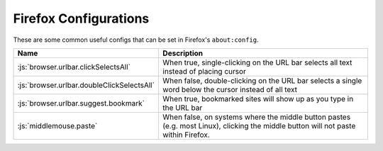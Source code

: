 ======================
Firefox Configurations
======================

.. role:: js(code)
  :language: js
  
These are some common useful configs that can be set in Firefox's ``about:config``.

.. list-table::
  :widths: auto
  :header-rows: 1

  * - Name
    - Description
  * - :js:`browser.urlbar.clickSelectsAll`
    - When true, single-clicking on the URL bar selects all text instead of placing cursor
  * - :js:`browser.urlbar.doubleClickSelectsAll`
    - When false, double-clicking on the URL bar selects a single word below the cursor instead of all text
  * - :js:`browser.urlbar.suggest.bookmark`
    - When true, bookmarked sites will show up as you type in the URL bar
  * - :js:`middlemouse.paste`
    - When false, on systems where the middle button pastes (e.g. most Linux), clicking the middle button will not paste within Firefox.
